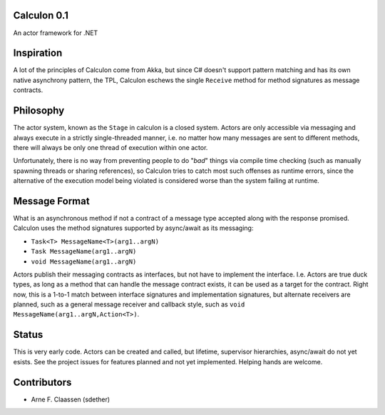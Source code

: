 Calculon 0.1
==========
An actor framework for .NET

Inspiration
===========
A lot of the principles of Calculon come from Akka, but since C# doesn't support pattern matching and has its own native asynchrony pattern, the TPL, Calculon eschews the single ``Receive`` method for method signatures as message contracts.

Philosophy
==========
The actor system, known as the ``Stage`` in calculon is a closed system. Actors are only accessible via messaging and always execute in a strictly single-threaded manner, i.e. no matter how many messages are sent to different methods, there will always be only one thread of execution within one actor.

Unfortunately, there is no way from preventing people to do "*bad*" things via compile time checking (such as manually spawning threads or sharing references), so Calculon tries to catch most such offenses as runtime errors, since the alternative of the execution model being violated is considered worse than the system failing at runtime.

Message Format
==============

What is an asynchronous method if not a contract of a message type accepted along with the response promised. Calculon uses the method signatures supported by async/await as its messaging:

* ``Task<T> MessageName<T>(arg1..argN)``
* ``Task MessageName(arg1..argN)``
* ``void MessageName(arg1..argN)``

Actors publish their messaging contracts as interfaces, but not have to implement the interface. I.e. Actors are true duck types, as long as a method that can handle the message contract exists, it can be used as a target for the contract. Right now, this is a 1-to-1 match between interface signatures and implementation signatures, but alternate receivers are planned, such as a general message receiver and callback style, such as ``void MessageName(arg1..argN,Action<T>)``.

Status
======
This is very early code. Actors can be created and called, but lifetime, supervisor hierarchies, async/await do not yet esists. See the project issues for features planned and not yet implemented. Helping hands are welcome.

Contributors
============
- Arne F. Claassen (sdether)
